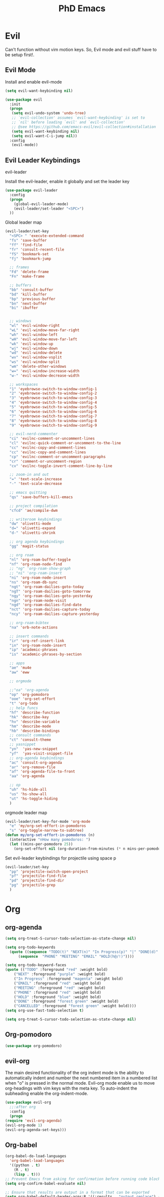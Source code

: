 #+TITLE: PhD Emacs
#+STARTUP: overview

* Evil
Can't function without vim motion keys. So, Evil mode and evil stuff have to be setup first!.
** Evil Mode
    Install and enable evil-mode 
#+BEGIN_SRC emacs-lisp :results silent
  (setq evil-want-keybinding nil)

  (use-package evil
    :init
    (progn
  	 (setq evil-undo-system 'undo-tree)
  	 ;; `evil-collection' assumes `evil-want-keybinding' is set to
  	 ;; `nil' before loading `evil' and `evil-collection'
  	 ;; @see https://github.com/emacs-evil/evil-collection#installation
  	 (setq evil-want-keybinding nil)
  	 (setq evil-want-C-i-jump nil))
    :config
  	 (evil-mode))
#+END_SRC

** Evil Leader Keybindings
***** evil-leader
    Install the evil-leader, enable it globally and set the leader key
#+BEGIN_SRC emacs-lisp :results silent
  (use-package evil-leader
    :config
    (progn
      (global-evil-leader-mode)
      (evil-leader/set-leader "<SPC>")
    ))
#+END_SRC
***** Global leader map
#+BEGIN_SRC emacs-lisp :results silent
  (evil-leader/set-key
    "<SPC> " 'execute-extended-command
    "fs" 'save-buffer
    "ff" 'find-file
    "fr" 'consult-recent-file
    "fS" 'bookmark-set
    "fj" 'bookmark-jump

    ;; frames
    "Fd" 'delete-frame
    "Fn" 'make-frame

    ;; buffers
    "bb" 'consult-buffer
    "bd" 'kill-buffer
    "bp" 'previous-buffer
    "bn" 'next-buffer
    "bi" 'ibuffer


    ;; windows
    "wl" 'evil-window-right
    "wL" 'evil-window-move-far-right
    "wh" 'evil-window-left
    "wH" 'evil-window-move-far-left
    "wk" 'evil-window-up
    "wj" 'evil-window-down
    "wd" 'evil-window-delete
    "wv" 'evil-window-vsplit
    "ws" 'evil-window-split
    "wm" 'delete-other-windows
    "w=" 'evil-window-increase-width
    "w-" 'evil-window-decrease-width

    ;; workspaces
    "1" 'eyebrowse-switch-to-window-config-1
    "2" 'eyebrowse-switch-to-window-config-2
    "3" 'eyebrowse-switch-to-window-config-3
    "4" 'eyebrowse-switch-to-window-config-4
    "5" 'eyebrowse-switch-to-window-config-5
    "6" 'eyebrowse-switch-to-window-config-6
    "7" 'eyebrowse-switch-to-window-config-7
    "8" 'eyebrowse-switch-to-window-config-8
    "9" 'eyebrowse-switch-to-window-config-9

    ;; evil-nerd-commenter
    "ci" 'evilnc-comment-or-uncomment-lines
    "cl" 'evilnc-quick-comment-or-uncomment-to-the-line
    "cc" 'evilnc-copy-and-comment-lines
    "cc" 'evilnc-copy-and-comment-lines
    "cp" 'evilnc-comment-or-uncomment-paragraphs
    "cr" 'comment-or-uncomment-region
    "cv" 'evilnc-toggle-invert-comment-line-by-line

    ;; zoom-in and out
    "=" 'text-scale-increase
    "-" 'text-scale-decrease

    ;; emacs quitting
    "qs" 'save-buffers-kill-emacs

    ;; project compilation
    "cfcd" 'ae/compile-dwm

    ;; writeroom keybindings
    "dw" 'olivetti-mode
    "d=" 'olivetti-expand
    "d-" 'olivetti-shrink

    ;; org agenda keybindings
    "gg" 'magit-status

    ;; org roam
    "nl" 'org-roam-buffer-toggle
    "nf" 'org-roam-node-find
    ;; "ng" 'org-roam-show-graph
    ;; "ni" 'org-roam-insert
    "ni" 'org-roam-node-insert
    "ns" 'org-roam-db-sync
    "ngt" 'org-roam-dailies-goto-today
    "ngT" 'org-roam-dailies-goto-tomorrow
    "ngy" 'org-roam-dailies-goto-yesterday
    "ngn" 'org-roam-node-visit
    "ngd" 'org-roam-dailies-find-date
    "nct" 'org-roam-dailies-capture-today
    "ncy" 'org-roam-dailies-capture-yesterday

    ;; org-roam-bibtex
    "na" 'orb-note-actions

    ;; insert commands
    "ir" 'org-ref-insert-link
    "in" 'org-roam-node-insert
    "ip" 'academic-phrases
    "is" 'academic-phrases-by-section

    ;; apps
    "ae" 'mu4e
    "aw" 'eww

    ;; orgmode

    ;;"oa" 'org-agenda
    "op" 'org-pomodoro
    "ooe" 'org-set-effort
    "t" 'org-todo
    ;; help funcs
    "hf" 'describe-function
    "hk" 'describe-key
    "hv" 'describe-variable
    "hm" 'describe-mode
    "hb" 'describe-bindings
    ;; consult commands
    "ct" 'consult-theme
    ;; yasnippet
    "yn"  'yas-new-snippet
    "yf"  'yas-visit-snippet-file
    ;; org-agenda keybindings
    "ac" 'consult-org-agenda
    "ar" 'org-remove-file
    "af" 'org-agenda-file-to-front
    "aa" 'org-agenda

    ;; op
    "uh" 'hs-hide-all
    "us" 'hs-show-all
    "ut" 'hs-toggle-hiding
    )
#+END_SRC
***** orgmode leader map
 #+BEGIN_SRC emacs-lisp :results silent
   (evil-leader/set-key-for-mode 'org-mode
     "e" 'my/org-set-effort-in-pomodoros
     "s" 'org-toggle-narrow-to-subtree)
   (defun my/org-set-effort-in-pomodoros (n)
     (interactive "nHow many pomodoros: ")
     (let ((mins-per-pomodoro 25))
       (org-set-effort nil (org-duration-from-minutes (* n mins-per-pomodoro)))))
 #+END_SRC

***** Set evil-leader keybindings for projectile using space p
#+BEGIN_SRC emacs-lisp :results silent
  (evil-leader/set-key
    "pp" 'projectile-switch-open-project
    "pf" 'projectile-find-file
    "pd" 'projectile-find-dir
    "pg" 'projectile-grep
    )
#+END_SRC

* Org
** org-agenda
   #+BEGIN_SRC emacs-lisp :results silent
     (setq org-treat-S-cursor-todo-selection-as-state-change nil)

     (setq org-todo-keywords
	   (quote ((sequence "TODO(t)" "NEXT(n)" "In Progress(p)" "|" "DONE(d)" "CANCELLED(c)")
		   (sequence  "PHONE" "MEETING" "EMAIL" "HOLD(h@/!)"))))

     (setq org-todo-keyword-faces
	 (quote (("TODO" :foreground "red" :weight bold)
		 ("NEXT" :foreground "purple" :weight bold)
		 ("In Progress" :foreground "magenta" :weight bold)
		 ("EMAIL" :foreground "red" :weight bold)
		 ("MEETING" :foreground "red" :weight bold)
		 ("PHONE" :foreground "red" :weight bold)
		 ("HOLD" :foreground "blue" :weight bold)
		 ("DONE" :foreground "forest green" :weight bold)
		 ("CANCELLED" :foreground "forest green" :weight bold))))
     (setq org-use-fast-todo-selection t)

     (setq org-treat-S-cursor-todo-selection-as-state-change nil)
   #+END_SRC

** Org-pomodoro
#+BEGIN_SRC emacs-lisp :results silent
  (use-package org-pomodoro)
#+END_SRC
** evil-org
   The main desired functionality of the org indent mode is the ability to automatically indent and number the next numbered item in a numbered list when "o" is pressed in the normal mode.
   Evil-org mode enable us to move org-headings with vim keys with the meta key.
   To auto-indent the subheading enable the org-indent-mode.
   #+begin_src emacs-lisp :results silent
     (use-package evil-org
       ;;:after org
       :config
       (progn
	 (require 'evil-org-agenda)
	 (evil-org-mode 1)
	 (evil-org-agenda-set-keys)))
   #+end_src

** Org-babel
#+BEGIN_SRC emacs-lisp :results silent
  (org-babel-do-load-languages
    'org-babel-load-languages
    '((python . t)
      (R . t)
      (lisp . t)))
  ;; Prevent Emacs from asking for confirmation before running code blocks
  (setq org-confirm-babel-evaluate nil)

  ;; Ensure that results are output in a format that can be exported
  (setq org-babel-default-header-args:R '((:results . "output replace") (:exports . "both")))
#+END_SRC
** misc
#+BEGIN_SRC emacs-lisp :results silent
(setq org-edit-src-content-indentation 0)
#+END_SRC
* Undo tree
Replicate the undo/redo functionality in vim. 
#+BEGIN_SRC emacs-lisp :results silent
  (use-package undo-tree
    :config
    (global-undo-tree-mode 1)
    (setq evil-undo-system 'undo-tree)
    (define-key evil-normal-state-map (kbd "u") 'undo-tree-undo)
    (define-key evil-normal-state-map (kbd "C-r") 'undo-tree-redo))

#+END_SRC
#+BEGIN_SRC emacs-lisp :results silent

#+END_SRC
* WM in emacs
 #+BEGIN_SRC emacs-lisp :results silent
 (use-package eyebrowse
   :diminish eyebrowse-mode
   :config (progn
             (define-key eyebrowse-mode-map (kbd "C-w j") 'eyebrowse-switch-to-window-config-1)
             (define-key eyebrowse-mode-map (kbd "C-w k") 'eyebrowse-switch-to-window-config-2)
             (define-key eyebrowse-mode-map (kbd "C-w l") 'eyebrowse-switch-to-window-config-3)
             (define-key eyebrowse-mode-map (kbd "C-w ;") 'eyebrowse-switch-to-window-config-4)
             (eyebrowse-mode t)
             (setq eyebrowse-new-workspace t)))
 #+END_SRC

* Which-key
 #+BEGIN_SRC emacs-lisp :results silent
 (use-package which-key
   :config
     (setq which-key-idle-delay 0.3)
     (setq which-key-popup-type 'frame)
     (which-key-mode)
     (which-key-setup-minibuffer)
     (set-face-attribute 'which-key-local-map-description-face nil
	:weight 'bold))
 #+END_SRC

* yasnippet configs
   Yasnippets make it easy to insert most commenly typed code snippets.
 #+BEGIN_SRC emacs-lisp :results silent
 (use-package yasnippet
   :config
   (yas-global-mode 1))
 #+END_SRC
* Text Display
**** Wrap the text around the edge without changing the content of the file.
#+BEGIN_SRC emacs-lisp :results silent
  (use-package visual-fill-column
    :config
    (global-visual-fill-column-mode 1))
  (add-hook 'org-mode-hook 'visual-fill-column-mode)
  ;(setq 'fill-column 120)

  ;; Function to set up visual-fill-column with margins
  (defun setup-visual-fill-column ()
    (interactive)
    "Setup visual fill column with margins."
    (setq visual-fill-column-width 80) ; Set text width
    (setq visual-fill-column-center-text t)
    (visual-fill-column-mode 1))
#+END_SRC

* company mode
  #+BEGIN_SRC emacs-lisp :results silent
    (use-package company
      :config
      (progn
	(add-hook 'after-init-hook 'global-company-mode)
	(setq company-idle-delay 0)))
  #+END_SRC

* Other Editor Related Configurations
** auto-save and backup files
   To avoid cluttering directories you work on with FILENAME~ files, save your auto-save, backup and undo-tree files in specific directories.
#+BEGIN_SRC emacs-lisp :results silent
    (setq auto-save-file-name-transforms
	  '((".*" "~/.emacs.d/auto-save-list/" t))
	  backup-directory-alist
	  '(("." . "~/.emacs.d/backups/"))
	  undo-tree-history-directory-alist
	  '(("." . "~/.emacs.d/undo-tree/")))
#+END_SRC

** y for yes and n for no
#+BEGIN_SRC emacs-lisp :results silent
(fset 'yes-or-no-p 'y-or-n-p)
#+END_SRC
** Follow the symlink without asking
#+BEGIN_SRC emacs-lisp :results silent
(setq vc-follow-symlinks t)
#+END_SRC
** Return Follow Links with RET
#+BEGIN_SRC emacs-lisp :results silent
;; unbind RET first and enable org-return-follow-link
(with-eval-after-load 'evil-maps
    (define-key evil-motion-state-map (kbd "RET") nil))
(setq org-return-follows-link  t)
#+END_SRC
** visual line mode hook
#+BEGIN_SRC emacs-lisp :results silent
  (global-visual-line-mode)
#+END_SRC
** In Progress Customizing Buffer Display Behavior in Emacs

To make any buffer that opens in Emacs appear to the right of the current buffer instead of popping up below, you can customize the window management behavior. 

#+begin_src emacs-lisp :results silent
  (setq display-buffer-alist
        '(("\\*Help\\*" ;; match Help buffer
           (display-buffer-reuse-window
            display-buffer-in-side-window)
           (side . right)
           (slot . 0)
           (window-width . 0.5))
          ("\\*Messages\\*" ;; match Messages buffer
           (display-buffer-reuse-window
            display-buffer-in-side-window)
           (side . right)
           (slot . 0)
           (window-width . 0.5))

          ("Merriam" ;; match Merriam buffer
           (display-buffer-reuse-window
            display-buffer-in-side-window)
           (side . right)
           (slot . 0)
           (window-width . 0.5))
          ;; Fallback for other buffers
          (".*" ;; match any other buffer name
           (display-buffer-reuse-window
            display-buffer-no-window))))
#+end_src

This configuration tells Emacs to:

1. Match any buffer name (`".*"`) using a regular expression.
2. Attempt to reuse an existing window for the buffer (`display-buffer-reuse-window`).
3. If there is no suitable window to reuse, display the buffer in a side window (`display-buffer-in-side-window`).
4. Position the side window on the right (`(side . right)`).
5. Specify that this should be the first slot (`(slot . 0)`) on the right side.
6. Set the width of the side window to 50% of the frame (`(window-width . 0.5)`).

With this configuration, any new buffer that opens will appear to the right of the current buffer. You can adjust the `window-width` value to change the width of the new window if needed.
** smartparen-mode
#+BEGIN_SRC emacs-lisp :results silent

  (use-package smartparens
    :config
    (smartparens-global-mode 1))
#+END_SRC

** Olivetti mode
#+BEGIN_SRC emacs-lisp :results silent
  (use-package olivetti)
#+END_SRC
* File Management Settings
#+BEGIN_SRC emacs-lisp :results silent
  (recentf-mode)
#+END_SRC
* Vertico + consult + orderless + Marginalia + Embark
** Vertico installation
#+BEGIN_SRC emacs-lisp :results silent
  ;; Enable vertico
  (use-package vertico
    :init
    (vertico-mode)
    (vertico-mouse-mode)

    ;; Different scroll margin
    ;; (setq vertico-scroll-margin 0)

    ;; Show more candidates
    (setq vertico-count 25)

    ;; Grow and shrink the Vertico minibuffer
    (setq vertico-resize t)

    ;; Optionally enable cycling for `vertico-next' and `vertico-previous'.
    ;; (setq vertico-cycle t)
    :bind (:map vertico-map
		("RET" . vertico-directory-enter)
		("DEL" . vertico-directory-delete-char)
		("M-DEL" . vertico-directory-delete-word)
		("M-q" . 'vertico-quick-insert)
		("C-q" . 'vertico-quick-exit))


    ;; Tidy shadowed file names
    :hook (rfn-eshadow-update-overlay . vertico-directory-tidy))
  
#+END_SRC
** Marginalia
  Rich Annotations for candidates. 
  #+BEGIN_SRC emacs-lisp :results silent
    (use-package marginalia
      :config
      (marginalia-mode))
  #+END_SRC
** Orderless
#+BEGIN_SRC emacs-lisp :results silent
;; Optionally use the `orderless' completion style.
(use-package orderless
  :init
  ;; Configure a custom style dispatcher (see the Consult wiki)
  ;; (setq orderless-style-dispatchers '(+orderless-consult-dispatch orderless-affix-dispatch)
  ;;       orderless-component-separator #'orderless-escapable-split-on-space)
  (setq completion-styles '(orderless basic)
        completion-category-defaults nil
        completion-category-overrides '((file (styles partial-completion)))))
#+END_SRC
** Consult 
#+BEGIN_SRC emacs-lisp :results silent
(use-package consult)
#+END_SRC
* Appearance
** Options
#+BEGIN_SRC emacs-lisp :results silent
(set-scroll-bar-mode nil)
(menu-bar-mode 0)
(tool-bar-mode 0)
(global-display-line-numbers-mode 1)
;; Enable relative line numbers
(setq display-line-numbers-type 'relative)

;; Apply the setting to all buffers
(add-hook 'prog-mode-hook 'display-line-numbers-mode)
(add-hook 'text-mode-hook 'display-line-numbers-mode)
#+END_SRC

** Themes
*** General Theme
#+BEGIN_SRC emacs-lisp :results silent
  (use-package leuven-theme)
  (use-package ef-themes)
  (use-package dracula-theme)
  (use-package parchment-theme )
  (use-package cloud-theme) 
  (use-package moe-theme)                  
  (use-package zenburn-theme)              
  (use-package monokai-theme)              
  (use-package gruvbox-theme)              
  (use-package ample-theme)                
  (use-package ample-zen-theme)            
  (use-package alect-themes)               
  (use-package tao-theme)                  
  (use-package poet-theme)                 
  (use-package modus-themes)               
  (use-package modus-themes)               
  (use-package faff-theme)                 
  (use-package color-theme-modern)        
  (use-package leuven-theme)               
  (use-package solarized-theme)            

  (load-theme 'dracula t)
  ;;(global-hl-line-mode t) ;; This highlights the current line in the buffer

  (use-package beacon ;; This applies a beacon effect to the highlighted line
      :config
      (beacon-mode 1))
#+END_SRC

#+RESULTS:

*** Modeline
#+BEGIN_SRC emacs-lisp :results silent
(use-package doom-modeline
  :init (doom-modeline-mode 1))
#+END_SRC
** org-superstar
#+BEGIN_SRC emacs-lisp :results silent
  (use-package org-superstar
  :config 
  (add-hook 'org-mode-hook (lambda ()  (org-superstar-mode 1))))
#+END_SRC

* [#A] Writing Workflow
There are several things that I need in my writing workflow.
** DONE A reliable bibliographies management system. > org-ref 
** DONE A reliable note taking system that binds the notes files to the pdfs automatically. > org-roam
** DONE Reliable org-latex-export and \LaTeX settings
** DONE translation and synonyms finding at point
** DONE spell-checking 
** TODO grammar correction
** DONE [#A] Handling bibliographies
*** ivy-bibtex
#+BEGIN_SRC emacs-lisp :results silent
(use-package ivy-bibtex)
#+END_SRC
*** Org-ref
 Package-Requires: ((org "9.4") (dash "0") (s "0") (f "0") (htmlize "0") (hydra "0") (avy "0") (parsebib "0") (bibtex-completion "0") (citeproc "0"))
installed them through melpa

    1. [X] bibtex-completion
    2. [X] citeproc
    3. dash already installed
    4. parsebib already installed as a dep
    5. [X] htmilze
    6. [X] avy
    7. [X] hydra
    8. [ ] org-ref-ivy
    9. [X] ivy-bibtex
#+begin_src emacs-lisp :results silent       
  (setq bibtex-completion-bibliography '("/home/alkhaldieid/work/res/cited_lib.bib")
	  bibtex-completion-library-path '("~/work/res/pdfs")
	  bibtex-completion-notes-path "~/repos/org/roam/"
	  bibtex-completion-notes-template-multiple-files "* ${author-or-editor}, ${title}, ${journal}, (${year}) :${=type=}: \n\nSee [[cite:&${=key=}]]\n"

	  bibtex-completion-notes-template-multiple-files
	  (concat
	  "#+TITLE: ${title}\n"
	  "#+ROAM_KEY: cite:${=key=}\n"
	  ":PROPERTIES:\n"
	  ":Custom_ID: ${=key=}\n"
	  ":AUTHOR: ${author-abbrev}\n"
	  ":JOURNAL: ${journaltitle}\n"
	  ":DATE: ${date}\n"
	  ":YEAR: ${year}\n"
	  ":DOI: ${doi}\n"
	  ":URL: ${url}\n"
	  ":END:\n\n"
	  "* Why am I reading this article?\n"
	  "* Problem Definition\n"
	  "* Proposed Method\n"
	  "* Dataset used\n"
	  "* Key Notes\n")
	  bibtex-completion-additional-search-fields '(keywords)
	  bibtex-completion-display-formats
	  '((article       . "${=has-pdf=:1}${=has-note=:1} ${year:4} ${author:36} ${title:*} ${journal:40}")
	    (inbook        . "${=has-pdf=:1}${=has-note=:1} ${year:4} ${author:36} ${title:*} Chapter ${chapter:32}")
	    (incollection  . "${=has-pdf=:1}${=has-note=:1} ${year:4} ${author:36} ${title:*} ${booktitle:40}")
	    (inproceedings . "${=has-pdf=:1}${=has-note=:1} ${year:4} ${author:36} ${title:*} ${booktitle:40}")
	    (t             . "${=has-pdf=:1}${=has-note=:1} ${year:4} ${author:36} ${title:*}"))
	  bibtex-completion-pdf-open-function
	  (lambda (fpath)
	    (call-process "open" nil 0 nil fpath)))
  (use-package org-ref)
  (require 'org-ref-ivy)

  (setq org-ref-insert-link-function 'org-ref-insert-link-hydra/body
	org-ref-insert-cite-function 'org-ref-cite-insert-ivy
	org-ref-insert-label-function 'org-ref-insert-label-link
	org-ref-insert-ref-function 'org-ref-insert-ref-link
	org-ref-cite-onclick-function (lambda (_) (org-ref-citation-hydra/body)))

#+end_src
** DONE [#A] Taking Notes
*** Org-Roam-Mode
#+begin_src emacs-lisp :results silent
(use-package org-roam
  :custom
  (org-roam-directory (file-truename "~/repos/org/roam"))
  :bind (("C-c n l" . org-roam-buffer-toggle)
         ("C-c n f" . org-roam-node-find)
         ("C-c n g" . org-roam-graph)
         ("C-c n i" . org-roam-node-insert)
         ("C-c n c" . org-roam-capture)
         ;; Dailies
         ("C-c n j" . org-roam-dailies-capture-today))
  :config
  ;; If you're using a vertical completion framework, you might want a more informative completion interface
  (setq org-roam-node-display-template (concat "${title:*} " (propertize "${tags:10}" 'face 'org-tag)))
  (org-roam-db-autosync-mode)
  ;; If using org-roam-protocol
  (require 'org-roam-protocol))
#+end_src
*** org-roam-bibtex
#+BEGIN_SRC emacs-lisp :results silent
  (use-package org-roam-bibtex)
#+END_SRC
** DONE search notes
#+BEGIN_SRC emacs-lisp :results silent
  (use-package deft)

  (setq deft-directory "~/repos/org/roam/")
#+END_SRC
** [#A] Translation and Synonyms at point
translation, synonyms and other useful tools needed for writing efficiency. 

#+BEGIN_SRC emacs-lisp :results silent
  (use-package mw-thesaurus)
  (use-package flyspell-correct-ivy)

  (define-key evil-normal-state-map (kbd "T") 'mw-thesaurus-lookup-at-point)
  ;; (define-key evil-normal-state-map (kbd "t") 'ispell-word)
  (define-key evil-normal-state-map (kbd "t") 'flyspell-correct-at-point)

#+END_SRC 

** flyspell configs
Things I want flyspell to do automatically:
1. enable flyspell mode in every text mode buffer
2. bind a key to go to the next or the previous flyspell error or learn the correct one if they make sense.
#+BEGIN_SRC emacs-lisp :results silent
  (add-hook 'org-mode-hook 'flyspell-mode)
#+END_SRC
* [#C] Writing Workflow extras
** Academic phrases 
#+BEGIN_SRC emacs-lisp :results silent
  (use-package academic-phrases)
#+END_SRC
* Python Setup
** pyvenv
#+BEGIN_SRC emacs-lisp :results silent
  (use-package python-mode
    :ensure t)

  (use-package pyvenv
    :ensure t
    :config
    (pyvenv-mode t)

    ;; Set correct Python interpreter
    (setenv "WORKON_HOME" "/home/alkhaldieid/anaconda3/envs/")
    (pyvenv-activate "~/anaconda3/envs/miscs")
    (setq pyvenv-post-activate-hooks
          (list (lambda ()
                  (setq python-shell-interpreter (concat pyvenv-virtual-env "bin/python")))))
    (setq pyvenv-post-deactivate-hooks
          (list (lambda ()
                  (setq python-shell-interpreter "python")))))
  (setq python-python-command "~/anaconda3/envs/miscs/bin/python")
#+END_SRC
** flycheck
#+BEGIN_SRC emacs-lisp :results silent
(use-package flycheck
  :ensure t
  :init (global-flycheck-mode))

(use-package flycheck-mypy
  :ensure t
  :after flycheck
  :config
  (flycheck-add-next-checker 'python-flake8 'python-mypy))
#+END_SRC
** Clear the python inferior output buffer
#+BEGIN_SRC emacs-lisp :results silent
  (defun my-clear ()
    (interactive)
    (let ((comint-buffer-maximum-size 0))
      (comint-truncate-buffer)))
#+END_SRC
** lsp-mode
#+BEGIN_SRC emacs-lisp :results silent
  (use-package lsp-mode
    :ensure t
    :init
    (setq lsp-keymap-prefix "C-c l")  ;; Keymap prefix for lsp-mode commands
    :hook ((python-mode . lsp))  ;; Enable lsp-mode for Python
    :commands lsp)

  (use-package lsp-ui
    :ensure t
    :commands lsp-ui-mode)

  (use-package company
    :ensure t
    :config
    (setq company-idle-delay 0.3)
    (setq company-minimum-prefix-length 1)
    :hook (after-init . global-company-mode))

  (use-package lsp-pyright
    :ensure t
    :init (setq lsp-pyright-multi-root nil)
    :hook (python-mode . (lambda ()
                           (require 'lsp-pyright)
                           (lsp))))

  ;; Manual organize imports function
  (defun lsp-pyright-organize-imports ()
    "Organize imports using Pyright."
    (interactive)
    (lsp-execute-code-action-by-kind "source.organizeImports"))

  ;; Bind the organize imports function to a key combination, e.g., C-c o
  (define-key python-mode-map (kbd "C-c o") 'lsp-pyright-organize-imports)

  ;; Bind LSP navigation commands in Evil mode
  (evil-define-key 'normal python-mode-map (kbd "gd") 'lsp-find-definition)
  (evil-define-key 'normal python-mode-map (kbd "gD") 'lsp-find-declaration)
  (evil-define-key 'normal python-mode-map (kbd "gr") 'lsp-find-references)
  (evil-define-key 'normal python-mode-map (kbd "gi") 'lsp-find-implementation)
  (evil-define-key 'normal python-mode-map (kbd "K") 'lsp-describe-thing-at-point)
#+END_SRC
** Blacken
#+BEGIN_SRC emacs-lisp :results silent
(use-package blacken
  :ensure t
  :hook (python-mode . blacken-mode))
#+END_SRC
** elpy
#+BEGIN_SRC emacs-lisp :results silent
;; (use-package elpy
;;   :ensure t
;;   :init
;;   (elpy-enable)
;;   :config
;;   (setq elpy-rpc-python-command "python3")
;;   (setq python-shell-interpreter "python3"))

;; (setq elpy-modules (delq 'elpy-module-flymake elpy-modules))
#+END_SRC
** Debugging
#+BEGIN_SRC emacs-lisp :results silent
  (use-package dap-mode
    :ensure t
    :config
    ;; Ensure the correct Python executable is used
    (setq dap-python-executable "python")
    (require 'dap-python)
    (dap-auto-configure-mode)
    (dap-ui-mode 1))

  ;; Set up a Python debug template
  (dap-register-debug-template "Python :: Run Configuration"
                               (list :type "python"
                                     :args ""
                                     :cwd nil
                                     :env nil
                                     :target-module (buffer-file-name)
                                     :request "launch"
                                     :name "Python :: Run Configuration"))
#+END_SRC
** Display current python executable
#+BEGIN_SRC emacs-lisp :results silent
(defun my/display-python-executable ()
  "Display the current Python executable used by Emacs."
  (interactive)
  (message "Current Python executable: %s" (executable-find "python")))

;; Bind the function to a key for easy access
(global-set-key (kbd "C-c p e") 'my/display-python-executable)
#+END_SRC

* R
#+BEGIN_SRC emacs-lisp :results silent
  (use-package ess)
#+END_SRC

* Openwith
#+BEGIN_SRC emacs-lisp :results silent
  (use-package openwith
    :init

    (setq openwith-associations '(("\\.pdf\\'" "evince" (file))
  				("\\.mp4\\'" "mpv" (file))
  				("\\.amr\\'" "mpv" (file))
  				("\\.mkv\\'" "mpv" (file))
  				("\\.webm\\'" "mpv" (file))
  				("\\.html\\'" "brave" (file))
  				("\\.png\\'" "sxiv" (file))
  				("\\.svg\\'" "sxiv" (file))
  				))
    :config
    (openwith-mode t))
#+END_SRC

* Version Control
#+BEGIN_SRC emacs-lisp :results silent
  (use-package magit)
#+END_SRC

** git-gutter

This package shows Git diff information in the gutter (fringe) of Emacs. It can be very helpful to see changes in real-time as you edit your files.

#+begin_src emacs-lisp :results silent
  (use-package git-gutter
    :ensure t
    :config
    ;; Symbols for the fringe
    (setq git-gutter:modified-sign "≠")  ;; Changes in code
    (setq git-gutter:added-sign "+")     ;; New lines
    (setq git-gutter:deleted-sign "-")   ;; Deleted lines
    (set-face-foreground 'git-gutter:modified "purple")
    (set-face-foreground 'git-gutter:added "green")
    (set-face-foreground 'git-gutter:deleted "red")
    ;; Ensure fringe is enabled
    (fringe-mode '(8 . 8))
    (global-git-gutter-mode +1))

  ;; Refresh git-gutter manually if needed
  (global-set-key (kbd "C-x v g") 'git-gutter:update-all-windows)
#+end_src
